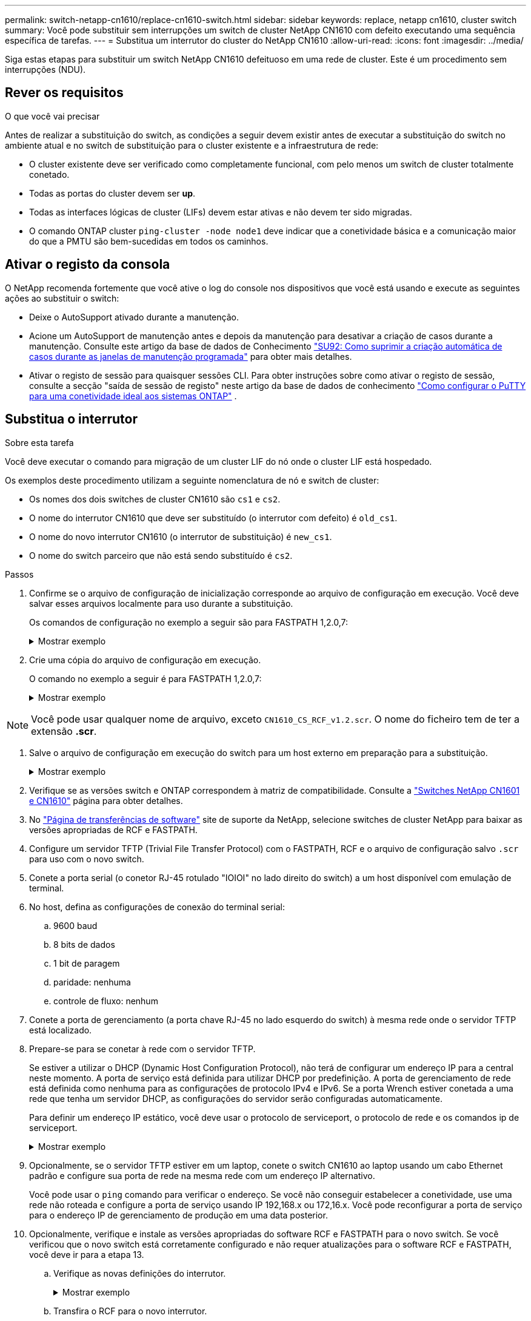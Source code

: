 ---
permalink: switch-netapp-cn1610/replace-cn1610-switch.html 
sidebar: sidebar 
keywords: replace, netapp cn1610, cluster switch 
summary: Você pode substituir sem interrupções um switch de cluster NetApp CN1610 com defeito executando uma sequência específica de tarefas. 
---
= Substitua um interrutor do cluster do NetApp CN1610
:allow-uri-read: 
:icons: font
:imagesdir: ../media/


[role="lead"]
Siga estas etapas para substituir um switch NetApp CN1610 defeituoso em uma rede de cluster. Este é um procedimento sem interrupções (NDU).



== Rever os requisitos

.O que você vai precisar
Antes de realizar a substituição do switch, as condições a seguir devem existir antes de executar a substituição do switch no ambiente atual e no switch de substituição para o cluster existente e a infraestrutura de rede:

* O cluster existente deve ser verificado como completamente funcional, com pelo menos um switch de cluster totalmente conetado.
* Todas as portas do cluster devem ser *up*.
* Todas as interfaces lógicas de cluster (LIFs) devem estar ativas e não devem ter sido migradas.
* O comando ONTAP cluster `ping-cluster -node node1` deve indicar que a conetividade básica e a comunicação maior do que a PMTU são bem-sucedidas em todos os caminhos.




== Ativar o registo da consola

O NetApp recomenda fortemente que você ative o log do console nos dispositivos que você está usando e execute as seguintes ações ao substituir o switch:

* Deixe o AutoSupport ativado durante a manutenção.
* Acione um AutoSupport de manutenção antes e depois da manutenção para desativar a criação de casos durante a manutenção. Consulte este artigo da base de dados de Conhecimento https://kb.netapp.com/Support_Bulletins/Customer_Bulletins/SU92["SU92: Como suprimir a criação automática de casos durante as janelas de manutenção programada"^] para obter mais detalhes.
* Ativar o registo de sessão para quaisquer sessões CLI. Para obter instruções sobre como ativar o registo de sessão, consulte a secção "saída de sessão de registo" neste artigo da base de dados de conhecimento https://kb.netapp.com/on-prem/ontap/Ontap_OS/OS-KBs/How_to_configure_PuTTY_for_optimal_connectivity_to_ONTAP_systems["Como configurar o PuTTY para uma conetividade ideal aos sistemas ONTAP"^] .




== Substitua o interrutor

.Sobre esta tarefa
Você deve executar o comando para migração de um cluster LIF do nó onde o cluster LIF está hospedado.

Os exemplos deste procedimento utilizam a seguinte nomenclatura de nó e switch de cluster:

* Os nomes dos dois switches de cluster CN1610 são `cs1` e `cs2`.
* O nome do interrutor CN1610 que deve ser substituído (o interrutor com defeito) é `old_cs1`.
* O nome do novo interrutor CN1610 (o interrutor de substituição) é `new_cs1`.
* O nome do switch parceiro que não está sendo substituído é `cs2`.


.Passos
. Confirme se o arquivo de configuração de inicialização corresponde ao arquivo de configuração em execução. Você deve salvar esses arquivos localmente para uso durante a substituição.
+
Os comandos de configuração no exemplo a seguir são para FASTPATH 1,2.0,7:

+
.Mostrar exemplo
[%collapsible]
====
[listing, subs="+quotes"]
----
(old_cs1)> *enable*
(old_cs1)# *show running-config*
(old_cs1)# *show startup-config*
----
====
. Crie uma cópia do arquivo de configuração em execução.
+
O comando no exemplo a seguir é para FASTPATH 1,2.0,7:

+
.Mostrar exemplo
[%collapsible]
====
[listing, subs="+quotes"]
----
(old_cs1)# *show running-config filename.scr*
Config script created successfully.
----
====



NOTE: Você pode usar qualquer nome de arquivo, exceto `CN1610_CS_RCF_v1.2.scr`. O nome do ficheiro tem de ter a extensão *.scr*.

. [[step3]]Salve o arquivo de configuração em execução do switch para um host externo em preparação para a substituição.
+
.Mostrar exemplo
[%collapsible]
====
[listing, subs="+quotes"]
----
(old_cs1)# *copy nvram:script filename.scr scp://<Username>@<remote_IP_address>/path_to_file/filename.scr*
----
====
. Verifique se as versões switch e ONTAP correspondem à matriz de compatibilidade. Consulte a https://mysupport.netapp.com/site/info/netapp-cluster-switch["Switches NetApp CN1601 e CN1610"^] página para obter detalhes.
. No https://mysupport.netapp.com/site/products/all/details/netapp-cluster-switches/downloads-tab["Página de transferências de software"^] site de suporte da NetApp, selecione switches de cluster NetApp para baixar as versões apropriadas de RCF e FASTPATH.
. Configure um servidor TFTP (Trivial File Transfer Protocol) com o FASTPATH, RCF e o arquivo de configuração salvo `.scr` para uso com o novo switch.
. Conete a porta serial (o conetor RJ-45 rotulado "IOIOI" no lado direito do switch) a um host disponível com emulação de terminal.
. No host, defina as configurações de conexão do terminal serial:
+
.. 9600 baud
.. 8 bits de dados
.. 1 bit de paragem
.. paridade: nenhuma
.. controle de fluxo: nenhum


. Conete a porta de gerenciamento (a porta chave RJ-45 no lado esquerdo do switch) à mesma rede onde o servidor TFTP está localizado.
. Prepare-se para se conetar à rede com o servidor TFTP.
+
Se estiver a utilizar o DHCP (Dynamic Host Configuration Protocol), não terá de configurar um endereço IP para a central neste momento. A porta de serviço está definida para utilizar DHCP por predefinição. A porta de gerenciamento de rede está definida como nenhuma para as configurações de protocolo IPv4 e IPv6. Se a porta Wrench estiver conetada a uma rede que tenha um servidor DHCP, as configurações do servidor serão configuradas automaticamente.

+
Para definir um endereço IP estático, você deve usar o protocolo de serviceport, o protocolo de rede e os comandos ip de serviceport.

+
.Mostrar exemplo
[%collapsible]
====
[listing, subs="+quotes"]
----
(new_cs1)# *serviceport ip <ipaddr> <netmask> <gateway>*
----
====
. Opcionalmente, se o servidor TFTP estiver em um laptop, conete o switch CN1610 ao laptop usando um cabo Ethernet padrão e configure sua porta de rede na mesma rede com um endereço IP alternativo.
+
Você pode usar o `ping` comando para verificar o endereço. Se você não conseguir estabelecer a conetividade, use uma rede não roteada e configure a porta de serviço usando IP 192,168.x ou 172,16.x. Você pode reconfigurar a porta de serviço para o endereço IP de gerenciamento de produção em uma data posterior.

. Opcionalmente, verifique e instale as versões apropriadas do software RCF e FASTPATH para o novo switch. Se você verificou que o novo switch está corretamente configurado e não requer atualizações para o software RCF e FASTPATH, você deve ir para a etapa 13.
+
.. Verifique as novas definições do interrutor.
+
.Mostrar exemplo
[%collapsible]
====
[listing, subs="+quotes"]
----
(new_cs1)> *enable*
(new_cs1)# *show version*
----
====
.. Transfira o RCF para o novo interrutor.
+
.Mostrar exemplo
[%collapsible]
====
[listing, subs="+quotes"]
----
(new_cs1)# *copy tftp://<server_ip_address>/CN1610_CS_RCF_v1.2.txt nvram:script CN1610_CS_RCF_v1.2.scr*
Mode.	TFTP
Set Server IP.	172.22.201.50
Path.	/
Filename....................................... CN1610_CS_RCF_v1.2.txt
Data Type...................................... Config Script
Destination Filename........................... CN1610_CS_RCF_v1.2.scr
File with same name already exists.
WARNING:Continuing with this command will overwrite the existing file.

Management access will be blocked for the duration of the transfer Are you sure you want to start? (y/n) y

File transfer in progress. Management access will be blocked for the duration of the transfer. please wait...
Validating configuration script...
(the entire script is displayed line by line)
...
description "NetApp CN1610 Cluster Switch RCF v1.2 - 2015-01-13"
...
Configuration script validated.
File transfer operation completed successfully.
----
====
.. Verifique se o RCF foi transferido para o comutador.
+
.Mostrar exemplo
[%collapsible]
====
[listing, subs="+quotes"]
----
(new_cs1)# *script list*
Configuration Script Nam   Size(Bytes)
-------------------------- -----------
CN1610_CS_RCF_v1.1.scr            2191
CN1610_CS_RCF_v1.2.scr            2240
latest_config.scr                 2356

4 configuration script(s) found.
2039 Kbytes free.
----
====


. Aplique o RCF no interrutor CN1610.
+
.Mostrar exemplo
[%collapsible]
====
[listing, subs="+quotes"]
----
(new_cs1)# *script apply CN1610_CS_RCF_v1.2.scr*
Are you sure you want to apply the configuration script? (y/n) *y*
...
(the entire script is displayed line by line)
...
description "NetApp CN1610 Cluster Switch RCF v1.2 - 2015-01-13"
...
Configuration script 'CN1610_CS_RCF_v1.2.scr' applied. Note that the script output will go to the console.
After the script is applied, those settings will be active in the running-config file. To save them to the startup-config file, you must use the write memory command, or if you used the reload answer yes when asked if you want to save the changes.
----
====
+
.. Salve o arquivo de configuração em execução para que ele se torne o arquivo de configuração de inicialização quando você reiniciar o switch.
+
.Mostrar exemplo
[%collapsible]
====
[listing, subs="+quotes"]
----
(new_cs1)# *write memory*
This operation may take a few minutes.
Management interfaces will not be available during this time.

Are you sure you want to save? (y/n) *y*

Config file 'startup-config' created successfully.

Configuration Saved!
----
====
.. Transfira a imagem para o interrutor CN1610.
+
.Mostrar exemplo
[%collapsible]
====
[listing, subs="+quotes"]
----
(new_cs1)# *copy tftp://<server_ip_address>/NetApp_CN1610_1.2.0.7.stk active*
Mode.	TFTP
Set Server IP.	tftp_server_ip_address
Path.	/
Filename....................................... NetApp_CN1610_1.2.0.7.stk
Data Type.	Code
Destination Filename.	active

Management access will be blocked for the duration of the transfer

Are you sure you want to start? (y/n) *y*

TFTP Code transfer starting...

File transfer operation completed successfully.
----
====
.. Execute a nova imagem de inicialização ativa reiniciando o switch.
+
O switch deve ser reinicializado para o comando no passo 6 para refletir a nova imagem. Há duas visualizações possíveis para uma resposta que você pode ver depois de digitar o comando reload.

+
.Mostrar exemplo
[%collapsible]
====
[listing, subs="+quotes"]
----
(new_cs1)# *reload*
The system has unsaved changes.
Would you like to save them now? (y/n) *y*

Config file 'startup-config' created successfully.

Configuration Saved! System will now restart!
.
.
.
Cluster Interconnect Infrastructure

User:admin Password: (new_cs1) >*enable*
----
====
.. Copie o arquivo de configuração salvo do switch antigo para o novo switch.
+
.Mostrar exemplo
[%collapsible]
====
[listing, subs="+quotes"]
----
(new_cs1)# *copy tftp://<server_ip_address>/<filename>.scr nvram:script <filename>.scr*
----
====
.. Aplique a configuração guardada anteriormente ao novo interrutor.
+
.Mostrar exemplo
[%collapsible]
====
[listing, subs="+quotes"]
----
(new_cs1)# *script apply <filename>.scr*
Are you sure you want to apply the configuration script? (y/n) *y*

The system has unsaved changes.
Would you like to save them now? (y/n) *y*

Config file 'startup-config' created successfully.

Configuration Saved!
----
====
.. Salve o arquivo de configuração em execução no arquivo de configuração de inicialização.
+
.Mostrar exemplo
[%collapsible]
====
[listing, subs="+quotes"]
----
(new_cs1)# *write memory*
----
====


. Se o AutoSupport estiver ativado neste cluster, suprimir a criação automática de casos invocando uma mensagem AutoSupport:
`system node autosupport invoke -node * -type all - message MAINT=xh`
+
_x_ é a duração da janela de manutenção em horas.

+
[NOTE]
====
A mensagem AutoSupport notifica o suporte técnico desta tarefa de manutenção para que a criação automática de casos seja suprimida durante a janela de manutenção.

====
. No novo switch new_CS1, faça login como usuário admin e encerre todas as portas que estão conetadas às interfaces do cluster de nós (portas 1 a 12).
+
.Mostrar exemplo
[%collapsible]
====
[listing, subs="+quotes"]
----
User:*admin*
Password:
(new_cs1)> *enable*
(new_cs1)#
(new_cs1)# *config*
(new_cs1)(config)# *interface 0/1-0/12*
(new_cs1)(interface 0/1-0/12)# *shutdown*
(new_cs1)(interface 0/1-0/12)# *exit*
(new_cs1)# *write memory*
----
====
. Migre as LIFs de cluster das portas que estão conetadas ao switch Old_CS1.
+
É necessário migrar cada LIF de cluster a partir da interface de gerenciamento do nó atual.

+
.Mostrar exemplo
[%collapsible]
====
[listing, subs="+quotes"]
----
cluster::> *set -privilege advanced*
cluster::> *network interface migrate -vserver <vserver_name> -lif <Cluster_LIF_to_be_moved> - sourcenode <current_node> -dest-node <current_node> -dest-port <cluster_port_that_is_UP>*
----
====
. Verifique se todas as LIFs de cluster foram movidas para a porta de cluster apropriada em cada nó.
+
.Mostrar exemplo
[%collapsible]
====
[listing, subs="+quotes"]
----
cluster::> *network interface show -role cluster*
----
====
. Encerre as portas do cluster que estão conetadas ao switch que você substituiu.
+
.Mostrar exemplo
[%collapsible]
====
[listing, subs="+quotes"]
----
cluster::*> *network port modify -node <node_name> -port <port_to_admin_down> -up-admin false*
----
====
. Verifique a integridade do cluster.
+
.Mostrar exemplo
[%collapsible]
====
[listing, subs="+quotes"]
----
cluster::*> *cluster show*
----
====
. Verifique se as portas estão inativas.
+
.Mostrar exemplo
[%collapsible]
====
[listing, subs="+quotes"]
----
cluster::*> *cluster ping-cluster -node <node_name>*
----
====
. No interrutor CS2, desligue as portas ISL 13 a 16.
+
.Mostrar exemplo
[%collapsible]
====
[listing, subs="+quotes"]
----
(cs2)# *config*
(cs2)(config)# *interface 0/13-0/16*
(cs2)(interface 0/13-0/16)# *shutdown*
(cs2)# *show port-channel 3/1*
----
====
. Verifique se o administrador de armazenamento está pronto para a substituição do switch.
. Remova todos os cabos do switch old_CS1 e conete os cabos às mesmas portas do switch new_CS1.
. No switch CS2, abra as portas ISL 13 a 16.
+
.Mostrar exemplo
[%collapsible]
====
[listing, subs="+quotes"]
----
(cs2)# *config*
(cs2)(config)# *interface 0/13-0/16*
(cs2)(interface 0/13-0/16)# *no shutdown*
----
====
. Abra as portas no novo switch que estão associadas aos nós de cluster.
+
.Mostrar exemplo
[%collapsible]
====
[listing, subs="+quotes"]
----
(new_cs1)# *config*
(new_cs1)(config)# *interface 0/1-0/12*
(new_cs1)(interface 0/13-0/16)# *no shutdown*
----
====
. Em um único nó, abra a porta do nó do cluster que está conetada ao switch substituído e confirme se o link está ativo.
+
.Mostrar exemplo
[%collapsible]
====
[listing, subs="+quotes"]
----
cluster::*> *network port modify -node node1 -port <port_to_be_onlined> -up-admin true*
cluster::*> *network port show -role cluster*
----
====
. Reverta as LIFs de cluster associadas à porta na etapa 25 no mesmo nó.
+
Neste exemplo, os LIFs no node1 são revertidos com sucesso se a coluna "está em Casa" for verdadeira.

+
.Mostrar exemplo
[%collapsible]
====
[listing, subs="+quotes"]
----
cluster::*> *network interface revert -vserver node1 -lif <cluster_lif_to_be_reverted>*
cluster::*> *network interface show -role cluster*
----
====
. Se o LIF do cluster do primeiro nó estiver ativo e for revertido para sua porta inicial, repita as etapas 25 e 26 para abrir as portas do cluster e reverter as LIFs do cluster nos outros nós do cluster.
. Exibir informações sobre os nós no cluster.
+
.Mostrar exemplo
[%collapsible]
====
[listing, subs="+quotes"]
----
cluster::*> *cluster show*
----
====
. Confirme se o arquivo de configuração de inicialização e o arquivo de configuração em execução estão corretos no switch substituído. Este arquivo de configuração deve corresponder à saída no passo 1.
+
.Mostrar exemplo
[%collapsible]
====
[listing, subs="+quotes"]
----
(new_cs1)> *enable*
(new_cs1)# *show running-config*
(new_cs1)# *show startup-config*
----
====
. Se você suprimiu a criação automática de casos, reative-a invocando uma mensagem AutoSupport:
+
`system node autosupport invoke -node * -type all -message MAINT=END`



